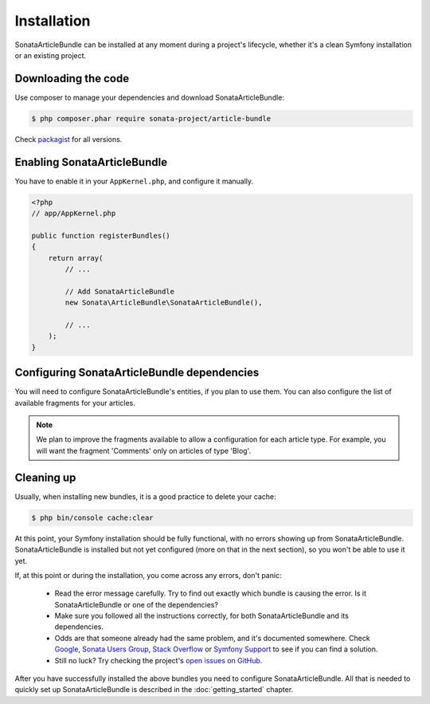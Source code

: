 Installation
============

SonataArticleBundle can be installed at any moment during a project's lifecycle,
whether it's a clean Symfony installation or an existing project.

Downloading the code
--------------------

Use composer to manage your dependencies and download SonataArticleBundle:

.. code-block:: bash

    $ php composer.phar require sonata-project/article-bundle

Check `packagist <https://packagist.org/packages/sonata-project/article-bundle>`_
for all versions.


Enabling SonataArticleBundle
----------------------------

You have to enable it in your ``AppKernel.php``, and configure it manually.

.. code-block:: php

    <?php
    // app/AppKernel.php

    public function registerBundles()
    {
        return array(
            // ...

            // Add SonataArticleBundle
            new Sonata\ArticleBundle\SonataArticleBundle(),

            // ...
        );
    }

Configuring SonataArticleBundle dependencies
--------------------------------------------

You will need to configure SonataArticleBundle's entities, if you plan to use them.
You can also configure the list of available fragments for your articles.

.. configuration-block::

    .. code-block:: yaml

        # app/config/config.yml

        sonata_article:
            class:
                article:  Application\Sonata\ArticleBundle\Entity\Article
                fragment: Application\Sonata\ArticleBundle\Entity\Fragment

            fragment_whitelist_provider:
                simple_array_provider:
                    - sonata.article.fragment.title
                    - sonata.article.fragment.text

.. note::

    We plan to improve the fragments available to allow a configuration for each article type.
    For example, you will want the fragment 'Comments' only on articles of type 'Blog'.

Cleaning up
-----------

Usually, when installing new bundles, it is a good practice to delete your cache:

.. code-block:: bash

    $ php bin/console cache:clear

At this point, your Symfony installation should be fully functional, with no errors
showing up from SonataArticleBundle. SonataArticleBundle is installed
but not yet configured (more on that in the next section), so you won't be able to
use it yet.

If, at this point or during the installation, you come across any errors, don't panic:

    - Read the error message carefully. Try to find out exactly which bundle is causing the error.
      Is it SonataArticleBundle or one of the dependencies?
    - Make sure you followed all the instructions correctly, for both SonataArticleBundle and its dependencies.
    - Odds are that someone already had the same problem, and it's documented somewhere.
      Check Google_, `Sonata Users Group`_, `Stack Overflow`_ or `Symfony Support`_ to see if you can find a solution.
    - Still no luck? Try checking the project's `open issues on GitHub`_.

After you have successfully installed the above bundles you need to configure SonataArticleBundle.
All that is needed to quickly set up SonataArticleBundle is described in the :doc:`getting_started` chapter.

.. _Google: http://www.google.com
.. _`Sonata Users Group`: https://groups.google.com/group/sonata-users
.. _`Symfony Support`: http://symfony.com/support
.. _`Stack Overflow`: https://stackoverflow.com/search?q=sonata-article-bundle
.. _`open issues on GitHub`: https://github.com/sonata-project/SonataArticleBundle/issues


